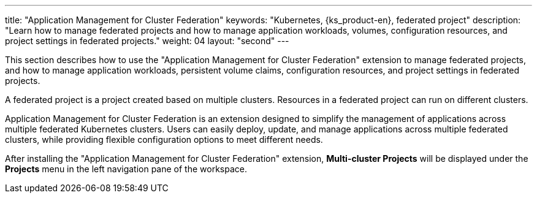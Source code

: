 ---
title: "Application Management for Cluster Federation"
keywords: "Kubernetes, {ks_product-en}, federated project"
description: "Learn how to manage federated projects and how to manage application workloads, volumes, configuration resources, and project settings in federated projects."
weight: 04
layout: "second"
---


This section describes how to use the "Application Management for Cluster Federation" extension to manage federated projects, and how to manage application workloads, persistent volume claims, configuration resources, and project settings in federated projects.

A federated project is a project created based on multiple clusters. Resources in a federated project can run on different clusters.

Application Management for Cluster Federation is an extension designed to simplify the management of applications across multiple federated Kubernetes clusters. Users can easily deploy, update, and manage applications across multiple federated clusters, while providing flexible configuration options to meet different needs.

After installing the "Application Management for Cluster Federation" extension, **Multi-cluster Projects** will be displayed under the **Projects** menu in the left navigation pane of the workspace.